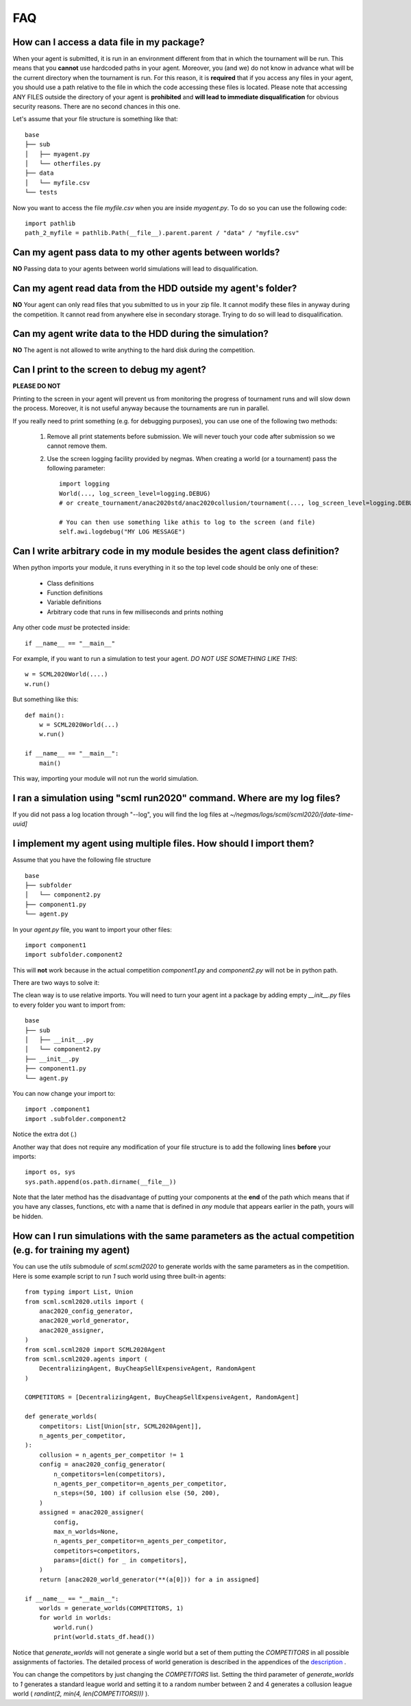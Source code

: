 ===
FAQ
===

How can I access a data file in my package?
-------------------------------------------

When your agent is submitted, it is run in an environment different from that in which the tournament
will be run. This means that you **cannot** use hardcoded paths in your agent. Moreover, you (and we) do
not know in advance what will be the current directory when the tournament is run. For this reason, it is
**required** that if you access any files in your agent, you should use a path relative to the file in which
the code accessing these files is located. Please note that accessing ANY FILES outside the directory of
your agent is **prohibited** and **will lead to immediate disqualification** for obvious security reasons.
There are no second chances in this one.

Let's assume that your file structure is something like that:

::

    base
    ├── sub
    │   ├── myagent.py
    │   └── otherfiles.py
    ├── data
    │   └── myfile.csv
    └── tests


Now you want to access the file *myfile.csv* when you are inside *myagent.py*. To do so you can use the following code::

    import pathlib
    path_2_myfile = pathlib.Path(__file__).parent.parent / "data" / "myfile.csv"

Can my agent pass data to my other agents between worlds?
---------------------------------------------------------
**NO** Passing data to your agents between world simulations will lead to
disqualification.

Can my agent read data from the HDD outside my agent's folder?
--------------------------------------------------------------
**NO** Your agent can only read files that you submitted to us in your zip file.
It cannot modify these files in anyway during the competition.
It cannot read from anywhere else in secondary storage. Trying to do
so will lead to disqualification.

Can my agent write data to the HDD during the simulation?
---------------------------------------------------------
**NO** The agent is not allowed to write anything to the hard disk during the
competition.

Can I print to the screen to debug my agent?
--------------------------------------------
**PLEASE DO NOT**

Printing to the screen in your agent will prevent us from monitoring the progress of tournament
runs and will slow down the process. Moreover, it is not useful anyway because the tournaments are run in
parallel.

If you really need to print something (e.g. for debugging purposes), you can use one of the following two
methods:

    1. Remove all print statements before submission. We will never touch your code after submission so we cannot remove
       them.
    2. Use the screen logging facility provided by negmas. When creating a world (or a tournament) pass the following
       parameter::

          import logging
          World(..., log_screen_level=logging.DEBUG)
          # or create_tournament/anac2020std/anac2020collusion/tournament(..., log_screen_level=logging.DEBUG)

          # You can then use something like athis to log to the screen (and file)
          self.awi.logdebug("MY LOG MESSAGE")


Can I write arbitrary code in my module besides the agent class definition?
---------------------------------------------------------------------------
When python imports your module, it runs everything in it so the top level code should be only one of these:

    - Class definitions
    - Function definitions
    - Variable definitions
    - Arbitrary code that runs in few milliseconds and prints nothing

Any other code *must* be protected inside::

    if __name__ == "__main__"

For example, if you want to run a simulation to test your agent. *DO NOT USE SOMETHING LIKE THIS*::

    w = SCML2020World(....)
    w.run()

But something like this::

    def main():
        w = SCML2020World(...)
        w.run()

    if __name__ == "__main__":
        main()

This way, importing your module will not run the world simulation.

I ran a simulation using "scml run2020" command. Where are my log files?
------------------------------------------------------------------------

If you did not pass a log location through "--log", you will find the log files
at *~/negmas/logs/scml/scml2020/[date-time-uuid]*


I implement my agent using multiple files. How should I import them?
--------------------------------------------------------------------

Assume that you have the following file structure

::

    base
    ├── subfolder
    │   └── component2.py
    ├── component1.py
    └── agent.py

In your `agent.py` file, you want to import your other files::

    import component1
    import subfolder.component2

This will **not** work because in the actual competition `component1.py` and
`component2.py` will not be in python path.

There are two ways to solve it:

The clean way is to use relative imports. You will need to turn your agent int a package
by adding empty `__init__.py` files to every folder you want to import from::

    base
    ├── sub
    │   ├── __init__.py
    │   └── component2.py
    ├── __init__.py
    ├── component1.py
    └── agent.py

You can now change your import to::

    import .component1
    import .subfolder.component2

Notice the extra dot (`.`)

Another way that does not require any modification of your file structure is to add the following lines
**before** your imports::

    import os, sys
    sys.path.append(os.path.dirname(__file__))

Note that the later method has the disadvantage of putting your components at the **end** of the path which
means that if you have any classes, functions, etc with a name that is defined in *any* module that appears
earlier in the path, yours will be hidden.

How can I run simulations with the same parameters as the actual competition (e.g. for training my agent)
---------------------------------------------------------------------------------------------------------

You can use the `utils` submodule of `scml.scml2020` to generate worlds with the same parameters as in the
competition. Here is some example script to run `1` such world using three built-in agents::

    from typing import List, Union
    from scml.scml2020.utils import (
        anac2020_config_generator,
        anac2020_world_generator,
        anac2020_assigner,
    )
    from scml.scml2020 import SCML2020Agent
    from scml.scml2020.agents import (
        DecentralizingAgent, BuyCheapSellExpensiveAgent, RandomAgent
    )

    COMPETITORS = [DecentralizingAgent, BuyCheapSellExpensiveAgent, RandomAgent]

    def generate_worlds(
        competitors: List[Union[str, SCML2020Agent]],
        n_agents_per_competitor,
    ):
        collusion = n_agents_per_competitor != 1
        config = anac2020_config_generator(
            n_competitors=len(competitors),
            n_agents_per_competitor=n_agents_per_competitor,
            n_steps=(50, 100) if collusion else (50, 200),
        )
        assigned = anac2020_assigner(
            config,
            max_n_worlds=None,
            n_agents_per_competitor=n_agents_per_competitor,
            competitors=competitors,
            params=[dict() for _ in competitors],
        )
        return [anac2020_world_generator(**(a[0])) for a in assigned]

    if __name__ == "__main__":
        worlds = generate_worlds(COMPETITORS, 1)
        for world in worlds:
            world.run()
            print(world.stats_df.head())

Notice that `generate_worlds` will not generate a single world but a set of them putting the `COMPETITORS`
in all possible assignments of factories. The detailed process of world generation is described in the appendices of the
`description
<http://www.yasserm.com/scml/scml2020.pdf>`_ .

You can change the competitors by just changing the `COMPETITORS` list. Setting the third parameter of `generate_worlds`
to `1` generates a standard league world and setting it to a random number between 2 and 4 generates a collusion
league world ( `randint(2, min(4, len(COMPETITORS)))` ).
